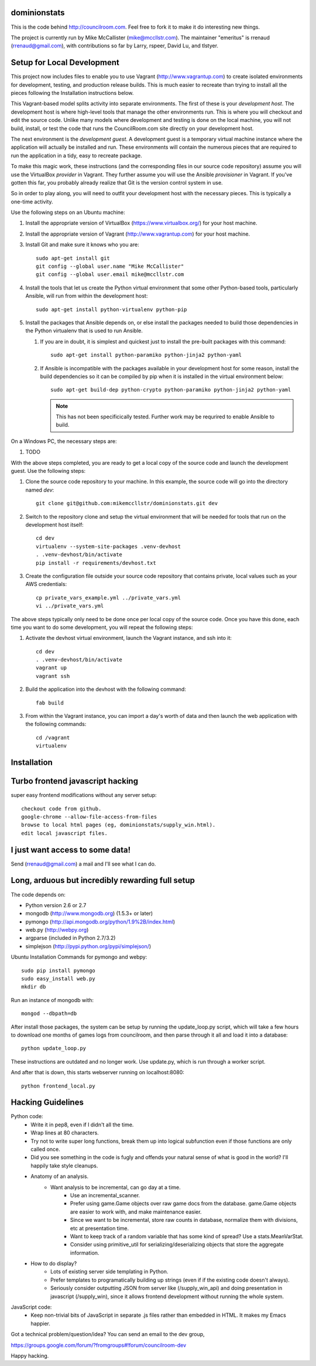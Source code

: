 dominionstats
=============

This is the code behind http://councilroom.com. Feel free to fork it to make
it do interesting new things.

The project is currently run by Mike McCallister
(mike@mccllstr.com). The maintainer "emeritus" is rrenaud
(rrenaud@gmail.com), with contributions so far by Larry, rspeer, David
Lu, and tlstyer.


Setup for Local Development
===========================

This project now includes files to enable you to use Vagrant
(http://www.vagrantup.com) to create isolated environments for
development, testing, and production release builds. This is much
easier to recreate than trying to install all the pieces following the
Installation instructions below.

This Vagrant-based model splits activity into separate
environments. The first of these is your *development host*. The
development host is where high-level tools that manage the other
environments run. This is where you will checkout and edit the source
code. Unlike many models where development and testing is done on the
local machine, you will not build, install, or test the code that runs
the CouncilRoom.com site directly on your development host.

The next environment is the *development guest*. A development guest
is a temporary virtual machine instance where the application will
actually be installed and run. These environments will contain the
numerous pieces that are required to run the application in a tidy,
easy to recreate package.

To make this magic work, these instructions (and the corresponding
files in our source code repository) assume you will use the
VirtualBox *provider* in Vagrant. They further assume you will use the
Ansible *provisioner* in Vagrant. If you've gotten this far, you
probably already realize that Git is the version control system in
use.

So in order to play along, you will need to outfit your development
host with the necessary pieces. This is typically a one-time
activity.

Use the following steps on an Ubuntu machine:

#. Install the appropriate version of VirtualBox
   (https://www.virtualbox.org/) for your host machine.

#. Install the appropriate version of Vagrant
   (http://www.vagrantup.com) for your host machine.

#. Install Git and make sure it knows who you are::

       sudo apt-get install git
       git config --global user.name "Mike McCallister"
       git config --global user.email mike@mccllstr.com

#. Install the tools that let us create the Python virtual environment
   that some other Python-based tools, particularly Ansible, will run
   from within the development host::

       sudo apt-get install python-virtualenv python-pip

#. Install the packages that Ansible depends on, or else install the
   packages needed to build those dependencies in the Python
   virtualenv that is used to run Ansible.

   #. If you are in doubt, it is simplest and quickest just to install
      the pre-built packages with this command::

       sudo apt-get install python-paramiko python-jinja2 python-yaml

   #. If Ansible is incompatible with the packages available in your
      development host for some reason, install the build dependencies
      so it can be compiled by pip when it is installed in the virtual
      environment below::

       sudo apt-get build-dep python-crypto python-paramiko python-jinja2 python-yaml

      .. note:: This has not been specificically tested. Further work
         may be requrired to enable Ansible to build.

On a Windows PC, the necessary steps are:

#. TODO

With the above steps completed, you are ready to get a local copy of
the source code and launch the development guest. Use the following
steps:

#. Clone the source code repository to your machine. In this example,
   the source code will go into the directory named `dev`::

     git clone git@github.com:mikemccllstr/dominionstats.git dev

#. Switch to the repository clone and setup the virtual environment
   that will be needed for tools that run on the development host
   itself::

     cd dev
     virtualenv --system-site-packages .venv-devhost
     . .venv-devhost/bin/activate
     pip install -r requirements/devhost.txt

#. Create the configuration file outside your source code repository
   that contains private, local values such as your AWS credentials::

     cp private_vars_example.yml ../private_vars.yml
     vi ../private_vars.yml

The above steps typically only need to be done once per local copy of
the source code. Once you have this done, each time you want to do
some development, you will repeat the following steps:

#. Activate the devhost virtual environment, launch the Vagrant
   instance, and ssh into it::

     cd dev
     . .venv-devhost/bin/activate
     vagrant up
     vagrant ssh

#. Build the application into the devhost with the following command::

     fab build

#. From within the Vagrant instance, you can import a day's worth of
   data and then launch the web application with the following
   commands::

     cd /vagrant
     virtualenv


Installation
====

Turbo frontend javascript hacking
====
super easy frontend modifications without any server setup::

     checkout code from github.
     google-chrome --allow-file-access-from-files
     browse to local html pages (eg, dominionstats/supply_win.html).
     edit local javascript files.

I just want access to some data!
====
Send (rrenaud@gmail.com) a mail and I'll see what I can do.

Long, arduous but incredibly rewarding full setup
====
The code depends on:

- Python version 2.6 or 2.7
- mongodb (http://www.mongodb.org) (1.5.3+ or later)
- pymongo (http://api.mongodb.org/python/1.9%2B/index.html)
- web.py (http://webpy.org)
- argparse (included in Python 2.7/3.2)
- simplejson (http://pypi.python.org/pypi/simplejson/)

Ubuntu Installation Commands for pymongo and webpy::

     sudo pip install pymongo
     sudo easy_install web.py
     mkdir db

Run an instance of mongodb with::

     mongod --dbpath=db

After install those packages, the system can be setup by running the
update_loop.py script, which will take a few hours to download one months of
games logs from councilroom, and then parse through it all and load it into a
database::

     python update_loop.py
These instructions are outdated and no longer work. Use update.py, which is run through a worker script.


And after that is down, this starts webserver running on localhost:8080::

     python frontend_local.py

Hacking Guidelines
====
Python code:
  - Write it in pep8, even if I didn't all the time.
  - Wrap lines at 80 characters.
  - Try not to write super long functions, break them up into logical subfunction even if those functions are only called once.

  - Did you see something in the code is fugly and offends your natural sense of what is good in the world?  I'll happily take style cleanups.

  - Anatomy of an analysis.
     + Want analysis to be incremental, can go day at a time.
        * Use an incremental_scanner.
        * Prefer using game.Game objects over raw game docs from the database.  game.Game objects are easier to work with, and make maintenance easier.
        * Since we want to be incremental, store raw counts in database, normalize them with divisions, etc at presentation time.
        * Want to keep track of a random variable that has some kind of spread? Use a stats.MeanVarStat.
        * Consider using primitive_util for serializing/deserializing objects that store the aggregate information.

  - How to do display?
      + Lots of existing server side templating in Python.
      + Prefer templates to programatically building up strings (even if if the existing code doesn't always).
      + Seriously consider outputting JSON from server like (/supply_win_api) and doing presentation in javascript (/supply_win), since it allows frontend development without running the whole system.

JavaScript code:
  * Keep non-trivial bits of JavaScript in separate .js files rather than embedded in HTML.  It makes my Emacs happier.

Got a technical problem/question/idea?  You can send an email to the dev group,

https://groups.google.com/forum/?fromgroups#!forum/councilroom-dev

Happy hacking.
